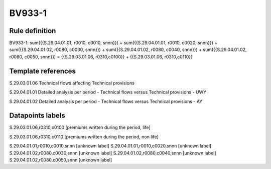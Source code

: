 =======
BV933-1
=======

Rule definition
---------------

BV933-1: sum({{S.29.04.01.01, r0010, c0010, snnn}}) + sum({{S.29.04.01.01, r0010, c0020, snnn}}) + sum({{S.29.04.01.02, r0080, c0030, snnn}}) + sum({{S.29.04.01.02, r0080, c0040, snnn}}) + sum({{S.29.04.01.02, r0080, c0050, snnn}}) = {{S.29.03.01.06, r0310,c0100}} + {{S.29.03.01.06, r0310,c0110}}


Template references
-------------------

S.29.03.01.06 Technical flows affecting Technical provisions

S.29.04.01.01 Detailed analysis per period - Technical flows versus Technical provisions - UWY

S.29.04.01.02 Detailed analysis per period - Technical flows versus Technical provisions - AY


Datapoints labels
-----------------

S.29.03.01.06,r0310,c0100 [premiums written during the period, life]

S.29.03.01.06,r0310,c0110 [premiums written during the period, non life]

S.29.04.01.01,r0010,c0010,snnn [unknown label]
S.29.04.01.01,r0010,c0020,snnn [unknown label]
S.29.04.01.02,r0080,c0030,snnn [unknown label]
S.29.04.01.02,r0080,c0040,snnn [unknown label]
S.29.04.01.02,r0080,c0050,snnn [unknown label]


